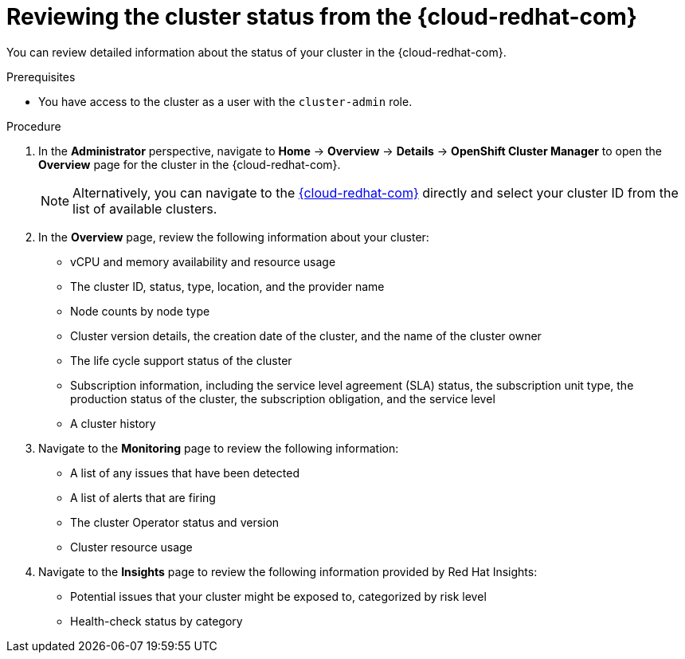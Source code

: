 // Module included in the following assemblies:
//
// *installing/validating-an-installation.adoc

[id="reviewing-cluster-status-from-the-openshift-cluster-manager_{context}"]
= Reviewing the cluster status from the {cloud-redhat-com}

[role="_abstract"]
You can review detailed information about the status of your cluster in the {cloud-redhat-com}.

.Prerequisites

* You have access to the cluster as a user with the `cluster-admin` role.

.Procedure

. In the *Administrator* perspective, navigate to *Home* -> *Overview* -> *Details* -> *OpenShift Cluster Manager* to open the *Overview* page for the cluster in the {cloud-redhat-com}.
+
[NOTE]
====
Alternatively, you can navigate to the link:https://console.redhat.com/openshift/[{cloud-redhat-com}] directly and select your cluster ID from the list of available clusters.
====

. In the *Overview* page, review the following information about your cluster:
+
* vCPU and memory availability and resource usage
+
* The cluster ID, status, type, location, and the provider name
+
* Node counts by node type
+
* Cluster version details, the creation date of the cluster, and the name of the cluster owner
+
* The life cycle support status of the cluster
+
* Subscription information, including the service level agreement (SLA) status, the subscription unit type, the production status of the cluster, the subscription obligation, and the service level
+
* A cluster history

. Navigate to the *Monitoring* page to review the following information:
* A list of any issues that have been detected
+
* A list of alerts that are firing
+
* The cluster Operator status and version
+
* Cluster resource usage

. Navigate to the *Insights* page to review the following information provided by Red Hat Insights:
* Potential issues that your cluster might be exposed to, categorized by risk level
+
* Health-check status by category
